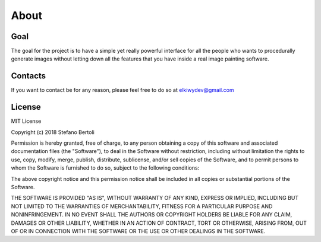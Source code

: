 About
=====

Goal
^^^^

The goal for the project is to have a simple yet really powerful interface for all the people who wants to procedurally generate images without letting down all the features that you have inside a real image painting software.


Contacts
^^^^^^^^

If you want to contact be for any reason, please feel free to do so at elkiwydev@gmail.com 


License
^^^^^^^

MIT License

Copyright (c) 2018 Stefano Bertoli

Permission is hereby granted, free of charge, to any person obtaining a copy
of this software and associated documentation files (the "Software"), to deal
in the Software without restriction, including without limitation the rights
to use, copy, modify, merge, publish, distribute, sublicense, and/or sell
copies of the Software, and to permit persons to whom the Software is
furnished to do so, subject to the following conditions:

The above copyright notice and this permission notice shall be included in all
copies or substantial portions of the Software.

THE SOFTWARE IS PROVIDED "AS IS", WITHOUT WARRANTY OF ANY KIND, EXPRESS OR
IMPLIED, INCLUDING BUT NOT LIMITED TO THE WARRANTIES OF MERCHANTABILITY,
FITNESS FOR A PARTICULAR PURPOSE AND NONINFRINGEMENT. IN NO EVENT SHALL THE
AUTHORS OR COPYRIGHT HOLDERS BE LIABLE FOR ANY CLAIM, DAMAGES OR OTHER
LIABILITY, WHETHER IN AN ACTION OF CONTRACT, TORT OR OTHERWISE, ARISING FROM,
OUT OF OR IN CONNECTION WITH THE SOFTWARE OR THE USE OR OTHER DEALINGS IN THE
SOFTWARE.
